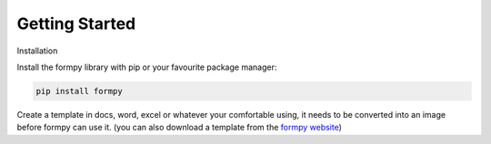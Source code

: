 Getting Started
===============

Installation 

Install the formpy library with pip or your favourite package manager:

.. code-block:: python
    
    pip install formpy

Create a template in docs, word, excel or whatever your comfortable using, it needs to be converted into an image before formpy can use it.
(you can also download a template from the `formpy website <https://formpy.ismailmo.com/starter-doc/>`_)

